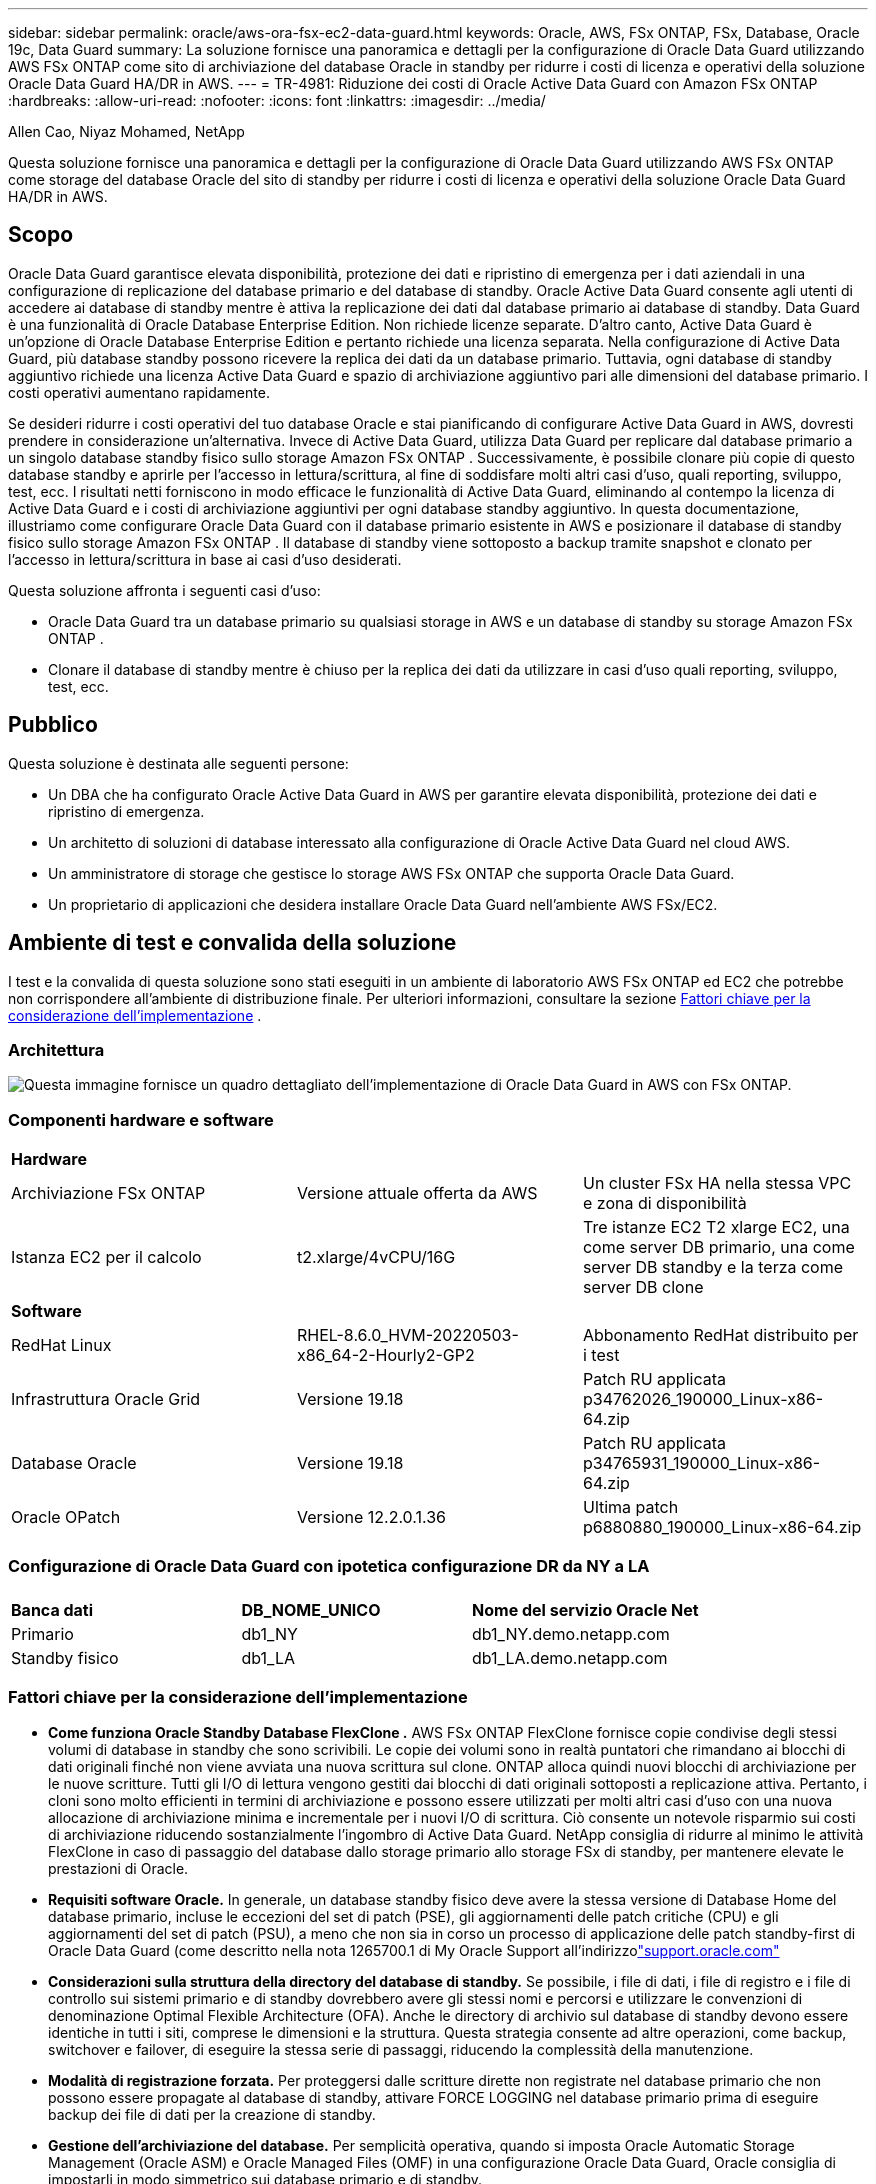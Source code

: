 ---
sidebar: sidebar 
permalink: oracle/aws-ora-fsx-ec2-data-guard.html 
keywords: Oracle, AWS, FSx ONTAP, FSx, Database, Oracle 19c, Data Guard 
summary: La soluzione fornisce una panoramica e dettagli per la configurazione di Oracle Data Guard utilizzando AWS FSx ONTAP come sito di archiviazione del database Oracle in standby per ridurre i costi di licenza e operativi della soluzione Oracle Data Guard HA/DR in AWS. 
---
= TR-4981: Riduzione dei costi di Oracle Active Data Guard con Amazon FSx ONTAP
:hardbreaks:
:allow-uri-read: 
:nofooter: 
:icons: font
:linkattrs: 
:imagesdir: ../media/


Allen Cao, Niyaz Mohamed, NetApp

[role="lead"]
Questa soluzione fornisce una panoramica e dettagli per la configurazione di Oracle Data Guard utilizzando AWS FSx ONTAP come storage del database Oracle del sito di standby per ridurre i costi di licenza e operativi della soluzione Oracle Data Guard HA/DR in AWS.



== Scopo

Oracle Data Guard garantisce elevata disponibilità, protezione dei dati e ripristino di emergenza per i dati aziendali in una configurazione di replicazione del database primario e del database di standby.  Oracle Active Data Guard consente agli utenti di accedere ai database di standby mentre è attiva la replicazione dei dati dal database primario ai database di standby.  Data Guard è una funzionalità di Oracle Database Enterprise Edition.  Non richiede licenze separate.  D'altro canto, Active Data Guard è un'opzione di Oracle Database Enterprise Edition e pertanto richiede una licenza separata.  Nella configurazione di Active Data Guard, più database standby possono ricevere la replica dei dati da un database primario.  Tuttavia, ogni database di standby aggiuntivo richiede una licenza Active Data Guard e spazio di archiviazione aggiuntivo pari alle dimensioni del database primario.  I costi operativi aumentano rapidamente.

Se desideri ridurre i costi operativi del tuo database Oracle e stai pianificando di configurare Active Data Guard in AWS, dovresti prendere in considerazione un'alternativa.  Invece di Active Data Guard, utilizza Data Guard per replicare dal database primario a un singolo database standby fisico sullo storage Amazon FSx ONTAP .  Successivamente, è possibile clonare più copie di questo database standby e aprirle per l'accesso in lettura/scrittura, al fine di soddisfare molti altri casi d'uso, quali reporting, sviluppo, test, ecc. I risultati netti forniscono in modo efficace le funzionalità di Active Data Guard, eliminando al contempo la licenza di Active Data Guard e i costi di archiviazione aggiuntivi per ogni database standby aggiuntivo.  In questa documentazione, illustriamo come configurare Oracle Data Guard con il database primario esistente in AWS e posizionare il database di standby fisico sullo storage Amazon FSx ONTAP .  Il database di standby viene sottoposto a backup tramite snapshot e clonato per l'accesso in lettura/scrittura in base ai casi d'uso desiderati.

Questa soluzione affronta i seguenti casi d'uso:

* Oracle Data Guard tra un database primario su qualsiasi storage in AWS e un database di standby su storage Amazon FSx ONTAP .
* Clonare il database di standby mentre è chiuso per la replica dei dati da utilizzare in casi d'uso quali reporting, sviluppo, test, ecc.




== Pubblico

Questa soluzione è destinata alle seguenti persone:

* Un DBA che ha configurato Oracle Active Data Guard in AWS per garantire elevata disponibilità, protezione dei dati e ripristino di emergenza.
* Un architetto di soluzioni di database interessato alla configurazione di Oracle Active Data Guard nel cloud AWS.
* Un amministratore di storage che gestisce lo storage AWS FSx ONTAP che supporta Oracle Data Guard.
* Un proprietario di applicazioni che desidera installare Oracle Data Guard nell'ambiente AWS FSx/EC2.




== Ambiente di test e convalida della soluzione

I test e la convalida di questa soluzione sono stati eseguiti in un ambiente di laboratorio AWS FSx ONTAP ed EC2 che potrebbe non corrispondere all'ambiente di distribuzione finale. Per ulteriori informazioni, consultare la sezione <<Fattori chiave per la considerazione dell'implementazione>> .



=== Architettura

image:aws-ora-fsx-data-guard-architecture.png["Questa immagine fornisce un quadro dettagliato dell'implementazione di Oracle Data Guard in AWS con FSx ONTAP."]



=== Componenti hardware e software

[cols="33%, 33%, 33%"]
|===


3+| *Hardware* 


| Archiviazione FSx ONTAP | Versione attuale offerta da AWS | Un cluster FSx HA nella stessa VPC e zona di disponibilità 


| Istanza EC2 per il calcolo | t2.xlarge/4vCPU/16G | Tre istanze EC2 T2 xlarge EC2, una come server DB primario, una come server DB standby e la terza come server DB clone 


3+| *Software* 


| RedHat Linux | RHEL-8.6.0_HVM-20220503-x86_64-2-Hourly2-GP2 | Abbonamento RedHat distribuito per i test 


| Infrastruttura Oracle Grid | Versione 19.18 | Patch RU applicata p34762026_190000_Linux-x86-64.zip 


| Database Oracle | Versione 19.18 | Patch RU applicata p34765931_190000_Linux-x86-64.zip 


| Oracle OPatch | Versione 12.2.0.1.36 | Ultima patch p6880880_190000_Linux-x86-64.zip 
|===


=== Configurazione di Oracle Data Guard con ipotetica configurazione DR da NY a LA

[cols="33%, 33%, 33%"]
|===


3+|  


| *Banca dati* | *DB_NOME_UNICO* | *Nome del servizio Oracle Net* 


| Primario | db1_NY | db1_NY.demo.netapp.com 


| Standby fisico | db1_LA | db1_LA.demo.netapp.com 
|===


=== Fattori chiave per la considerazione dell'implementazione

* *Come funziona Oracle Standby Database FlexClone .*  AWS FSx ONTAP FlexClone fornisce copie condivise degli stessi volumi di database in standby che sono scrivibili.  Le copie dei volumi sono in realtà puntatori che rimandano ai blocchi di dati originali finché non viene avviata una nuova scrittura sul clone.  ONTAP alloca quindi nuovi blocchi di archiviazione per le nuove scritture.  Tutti gli I/O di lettura vengono gestiti dai blocchi di dati originali sottoposti a replicazione attiva.  Pertanto, i cloni sono molto efficienti in termini di archiviazione e possono essere utilizzati per molti altri casi d'uso con una nuova allocazione di archiviazione minima e incrementale per i nuovi I/O di scrittura.  Ciò consente un notevole risparmio sui costi di archiviazione riducendo sostanzialmente l'ingombro di Active Data Guard.  NetApp consiglia di ridurre al minimo le attività FlexClone in caso di passaggio del database dallo storage primario allo storage FSx di standby, per mantenere elevate le prestazioni di Oracle.
* *Requisiti software Oracle.*  In generale, un database standby fisico deve avere la stessa versione di Database Home del database primario, incluse le eccezioni del set di patch (PSE), gli aggiornamenti delle patch critiche (CPU) e gli aggiornamenti del set di patch (PSU), a meno che non sia in corso un processo di applicazione delle patch standby-first di Oracle Data Guard (come descritto nella nota 1265700.1 di My Oracle Support all'indirizzolink:https://support.oracle.com.["support.oracle.com"^]
* *Considerazioni sulla struttura della directory del database di standby.*  Se possibile, i file di dati, i file di registro e i file di controllo sui sistemi primario e di standby dovrebbero avere gli stessi nomi e percorsi e utilizzare le convenzioni di denominazione Optimal Flexible Architecture (OFA).  Anche le directory di archivio sul database di standby devono essere identiche in tutti i siti, comprese le dimensioni e la struttura.  Questa strategia consente ad altre operazioni, come backup, switchover e failover, di eseguire la stessa serie di passaggi, riducendo la complessità della manutenzione.
* *Modalità di registrazione forzata.*  Per proteggersi dalle scritture dirette non registrate nel database primario che non possono essere propagate al database di standby, attivare FORCE LOGGING nel database primario prima di eseguire backup dei file di dati per la creazione di standby.
* *Gestione dell'archiviazione del database.*  Per semplicità operativa, quando si imposta Oracle Automatic Storage Management (Oracle ASM) e Oracle Managed Files (OMF) in una configurazione Oracle Data Guard, Oracle consiglia di impostarli in modo simmetrico sui database primario e di standby.
* *Istanze di calcolo EC2.*  In questi test e convalide, abbiamo utilizzato un'istanza AWS EC2 t2.xlarge come istanza di calcolo del database Oracle.  NetApp consiglia di utilizzare un'istanza EC2 di tipo M5 come istanza di elaborazione per Oracle nella distribuzione di produzione perché è ottimizzata per il carico di lavoro del database.  È necessario dimensionare l'istanza EC2 in modo appropriato per il numero di vCPU e la quantità di RAM in base ai requisiti effettivi del carico di lavoro.
* *Distribuzione di cluster HA di storage FSx a zona singola o multizona.*  In questi test e convalide, abbiamo distribuito un cluster FSx HA in una singola zona di disponibilità AWS.  Per la distribuzione in produzione, NetApp consiglia di distribuire una coppia FSx HA in due diverse zone di disponibilità.  Un cluster FSx viene sempre fornito in una coppia HA sincronizzata in una coppia di file system attivi-passivi per fornire ridondanza a livello di storage.  L'implementazione multizona migliora ulteriormente l'elevata disponibilità in caso di guasto in una singola zona AWS.
* *Dimensionamento del cluster di archiviazione FSx.*  Un file system di storage Amazon FSx ONTAP fornisce fino a 160.000 IOPS SSD raw, fino a 4 GBps di throughput e una capacità massima di 192 TiB.  Tuttavia, è possibile dimensionare il cluster in termini di IOPS forniti, throughput e limite di archiviazione (minimo 1.024 GiB) in base alle esigenze effettive al momento della distribuzione.  La capacità può essere regolata dinamicamente al volo senza compromettere la disponibilità dell'applicazione.




== Distribuzione della soluzione

Si presume che il database Oracle primario sia già distribuito nell'ambiente AWS EC2 all'interno di una VPC come punto di partenza per la configurazione di Data Guard.  Il database primario viene distribuito utilizzando Oracle ASM per la gestione dello storage.  Vengono creati due gruppi di dischi ASM, +DATA e +LOGS, per i file di dati Oracle, i file di registro, i file di controllo ecc. Per i dettagli sulla distribuzione di Oracle in AWS con ASM, fare riferimento ai seguenti report tecnici per assistenza.

* link:aws-ora-fsx-ec2-deploy-intro.html["Procedure consigliate per la distribuzione di Oracle Database su EC2 e FSx"^]
* link:aws-ora-fsx-ec2-iscsi-asm.html["Distribuzione e protezione del database Oracle in AWS FSx/EC2 con iSCSI/ASM"^]
* link:aws-ora-fsx-ec2-nfs-asm.html["Oracle 19c in riavvio autonomo su AWS FSx/EC2 con NFS/ASM"^]


Il database Oracle primario può essere eseguito su un FSx ONTAP o su qualsiasi altro storage tra quelli disponibili nell'ecosistema AWS EC2.  Nella sezione seguente vengono fornite procedure di distribuzione dettagliate per la configurazione di Oracle Data Guard tra un'istanza primaria di EC2 DB con storage ASM e un'istanza di EC2 DB di standby con storage ASM.



=== Prerequisiti per la distribuzione

[%collapsible%open]
====
Per la distribuzione sono richiesti i seguenti prerequisiti.

. È stato configurato un account AWS e sono stati creati i segmenti di rete e VPC necessari all'interno del tuo account AWS.
. Dalla console AWS EC2, è necessario distribuire almeno tre istanze EC2 Linux, una come istanza Oracle DB primaria, una come istanza Oracle DB di standby e un'istanza DB di destinazione clone per reporting, sviluppo, test ecc. Per maggiori dettagli sulla configurazione dell'ambiente, consultare il diagramma dell'architettura nella sezione precedente.  Esaminare anche AWSlink:https://docs.aws.amazon.com/AWSEC2/latest/UserGuide/concepts.html["Guida utente per istanze Linux"^] per maggiori informazioni.
. Dalla console AWS EC2, distribuisci cluster HA di storage Amazon FSx ONTAP per ospitare volumi Oracle che archiviano il database standby Oracle.  Se non hai familiarità con la distribuzione dell'archiviazione FSx, consulta la documentazionelink:https://docs.aws.amazon.com/fsx/latest/ONTAPGuide/creating-file-systems.html["Creazione di file system FSx ONTAP"^] per istruzioni dettagliate.
. I passaggi 2 e 3 possono essere eseguiti utilizzando il seguente toolkit di automazione Terraform, che crea un'istanza EC2 denominata `ora_01` e un file system FSx denominato `fsx_01` .  Rivedere attentamente le istruzioni e modificare le variabili in base all'ambiente prima dell'esecuzione.  Il modello può essere facilmente modificato in base alle proprie esigenze di distribuzione.
+
[source, cli]
----
git clone https://github.com/NetApp-Automation/na_aws_fsx_ec2_deploy.git
----



NOTE: Assicurati di aver allocato almeno 50 G nel volume radice dell'istanza EC2 per avere spazio sufficiente per organizzare i file di installazione di Oracle.

====


=== Preparare il database primario per Data Guard

[%collapsible%open]
====
In questa dimostrazione, abbiamo configurato un database Oracle primario denominato db1 sull'istanza primaria del database EC2 con due gruppi di dischi ASM in configurazione di riavvio autonoma con file di dati nel gruppo di dischi ASM +DATA e area di ripristino flash nel gruppo di dischi ASM +LOGS.  Di seguito vengono illustrate le procedure dettagliate per la configurazione del database primario per Data Guard.  Tutti i passaggi devono essere eseguiti come proprietario del database, ovvero utente Oracle.

. Configurazione del database primario db1 sull'istanza primaria del database EC2 ip-172-30-15-45.  I gruppi di dischi ASM possono trovarsi su qualsiasi tipo di storage all'interno dell'ecosistema EC2.
+
....

[oracle@ip-172-30-15-45 ~]$ cat /etc/oratab

# This file is used by ORACLE utilities.  It is created by root.sh
# and updated by either Database Configuration Assistant while creating
# a database or ASM Configuration Assistant while creating ASM instance.

# A colon, ':', is used as the field terminator.  A new line terminates
# the entry.  Lines beginning with a pound sign, '#', are comments.
#
# Entries are of the form:
#   $ORACLE_SID:$ORACLE_HOME:<N|Y>:
#
# The first and second fields are the system identifier and home
# directory of the database respectively.  The third field indicates
# to the dbstart utility that the database should , "Y", or should not,
# "N", be brought up at system boot time.
#
# Multiple entries with the same $ORACLE_SID are not allowed.
#
#
+ASM:/u01/app/oracle/product/19.0.0/grid:N
db1:/u01/app/oracle/product/19.0.0/db1:N

[oracle@ip-172-30-15-45 ~]$ /u01/app/oracle/product/19.0.0/grid/bin/crsctl stat res -t
--------------------------------------------------------------------------------
Name           Target  State        Server                   State details
--------------------------------------------------------------------------------
Local Resources
--------------------------------------------------------------------------------
ora.DATA.dg
               ONLINE  ONLINE       ip-172-30-15-45          STABLE
ora.LISTENER.lsnr
               ONLINE  ONLINE       ip-172-30-15-45          STABLE
ora.LOGS.dg
               ONLINE  ONLINE       ip-172-30-15-45          STABLE
ora.asm
               ONLINE  ONLINE       ip-172-30-15-45          Started,STABLE
ora.ons
               OFFLINE OFFLINE      ip-172-30-15-45          STABLE
--------------------------------------------------------------------------------
Cluster Resources
--------------------------------------------------------------------------------
ora.cssd
      1        ONLINE  ONLINE       ip-172-30-15-45          STABLE
ora.db1.db
      1        ONLINE  ONLINE       ip-172-30-15-45          Open,HOME=/u01/app/o
                                                             racle/product/19.0.0
                                                             /db1,STABLE
ora.diskmon
      1        OFFLINE OFFLINE                               STABLE
ora.driver.afd
      1        ONLINE  ONLINE       ip-172-30-15-45          STABLE
ora.evmd
      1        ONLINE  ONLINE       ip-172-30-15-45          STABLE
--------------------------------------------------------------------------------

....
. Da sqlplus, abilitare la registrazione forzata sul database primario.
+
[source, cli]
----
alter database force logging;
----
. Da sqlplus, abilitare il flashback sul primario.  Flashback consente di ripristinare facilmente il database primario come standby dopo un failover.
+
[source, cli]
----
alter database flashback on;
----
. Configurare l'autenticazione del trasporto redo utilizzando il file password di Oracle: creare un file pwd sul database primario utilizzando l'utility orapwd se non è impostata e copiarlo nella directory $ORACLE_HOME/dbs del database di standby.
. Crea log redo di standby sul DB primario con le stesse dimensioni del file di log online corrente.  I gruppi di log sono un'aggiunta ai gruppi di file di log online.  Il database primario può quindi passare rapidamente al ruolo di standby e iniziare a ricevere dati redo, se necessario.
+
[source, cli]
----
alter database add standby logfile thread 1 size 200M;
----
+
....
Validate after standby logs addition:

SQL> select group#, type, member from v$logfile;

    GROUP# TYPE    MEMBER
---------- ------- ------------------------------------------------------------
         3 ONLINE  +DATA/DB1/ONLINELOG/group_3.264.1145821513
         2 ONLINE  +DATA/DB1/ONLINELOG/group_2.263.1145821513
         1 ONLINE  +DATA/DB1/ONLINELOG/group_1.262.1145821513
         4 STANDBY +DATA/DB1/ONLINELOG/group_4.286.1146082751
         4 STANDBY +LOGS/DB1/ONLINELOG/group_4.258.1146082753
         5 STANDBY +DATA/DB1/ONLINELOG/group_5.287.1146082819
         5 STANDBY +LOGS/DB1/ONLINELOG/group_5.260.1146082821
         6 STANDBY +DATA/DB1/ONLINELOG/group_6.288.1146082825
         6 STANDBY +LOGS/DB1/ONLINELOG/group_6.261.1146082827
         7 STANDBY +DATA/DB1/ONLINELOG/group_7.289.1146082835
         7 STANDBY +LOGS/DB1/ONLINELOG/group_7.262.1146082835

11 rows selected.
....
. Da sqlplus, creare un pfile da spfile per la modifica.
+
[source, cli]
----
create pfile='/home/oracle/initdb1.ora' from spfile;
----
. Rivedere il pfile e aggiungere i seguenti parametri.
+
....
DB_NAME=db1
DB_UNIQUE_NAME=db1_NY
LOG_ARCHIVE_CONFIG='DG_CONFIG=(db1_NY,db1_LA)'
LOG_ARCHIVE_DEST_1='LOCATION=USE_DB_RECOVERY_FILE_DEST VALID_FOR=(ALL_LOGFILES,ALL_ROLES) DB_UNIQUE_NAME=db1_NY'
LOG_ARCHIVE_DEST_2='SERVICE=db1_LA ASYNC VALID_FOR=(ONLINE_LOGFILES,PRIMARY_ROLE) DB_UNIQUE_NAME=db1_LA'
REMOTE_LOGIN_PASSWORDFILE=EXCLUSIVE
FAL_SERVER=db1_LA
STANDBY_FILE_MANAGEMENT=AUTO
....
. Da sqlplus, creare spfile nella directory ASM +DATA dal pfile rivisto nella directory /home/oracle.
+
[source, cli]
----
create spfile='+DATA' from pfile='/home/oracle/initdb1.ora';
----
. Individuare il file spfile appena creato nel gruppo di dischi +DATA (utilizzando l'utilità asmcmd se necessario).  Utilizzare srvctl per modificare la griglia per avviare il database dal nuovo spfile come mostrato di seguito.
+
....
[oracle@ip-172-30-15-45 db1]$ srvctl config database -d db1
Database unique name: db1
Database name: db1
Oracle home: /u01/app/oracle/product/19.0.0/db1
Oracle user: oracle
Spfile: +DATA/DB1/PARAMETERFILE/spfile.270.1145822903
Password file:
Domain: demo.netapp.com
Start options: open
Stop options: immediate
Database role: PRIMARY
Management policy: AUTOMATIC
Disk Groups: DATA
Services:
OSDBA group:
OSOPER group:
Database instance: db1
[oracle@ip-172-30-15-45 db1]$ srvctl modify database -d db1 -spfile +DATA/DB1/PARAMETERFILE/spfiledb1.ora
[oracle@ip-172-30-15-45 db1]$ srvctl config database -d db1
Database unique name: db1
Database name: db1
Oracle home: /u01/app/oracle/product/19.0.0/db1
Oracle user: oracle
Spfile: +DATA/DB1/PARAMETERFILE/spfiledb1.ora
Password file:
Domain: demo.netapp.com
Start options: open
Stop options: immediate
Database role: PRIMARY
Management policy: AUTOMATIC
Disk Groups: DATA
Services:
OSDBA group:
OSOPER group:
Database instance: db1
....
. Modificare tnsnames.ora per aggiungere db_unique_name per la risoluzione dei nomi.
+
....
# tnsnames.ora Network Configuration File: /u01/app/oracle/product/19.0.0/db1/network/admin/tnsnames.ora
# Generated by Oracle configuration tools.

db1_NY =
  (DESCRIPTION =
    (ADDRESS = (PROTOCOL = TCP)(HOST = ip-172-30-15-45.ec2.internal)(PORT = 1521))
    (CONNECT_DATA =
      (SERVER = DEDICATED)
      (SID = db1)
    )
  )

db1_LA =
  (DESCRIPTION =
    (ADDRESS = (PROTOCOL = TCP)(HOST = ip-172-30-15-67.ec2.internal)(PORT = 1521))
    (CONNECT_DATA =
      (SERVER = DEDICATED)
      (SID = db1)
    )
  )

LISTENER_DB1 =
  (ADDRESS = (PROTOCOL = TCP)(HOST = ip-172-30-15-45.ec2.internal)(PORT = 1521))
....
. Aggiungere il nome del servizio Data Guard db1_NY_DGMGRL.demo.netapp per il database primario al file listener.ora.


....
#Backup file is  /u01/app/oracle/crsdata/ip-172-30-15-45/output/listener.ora.bak.ip-172-30-15-45.oracle line added by Agent
# listener.ora Network Configuration File: /u01/app/oracle/product/19.0.0/grid/network/admin/listener.ora
# Generated by Oracle configuration tools.

LISTENER =
  (DESCRIPTION_LIST =
    (DESCRIPTION =
      (ADDRESS = (PROTOCOL = TCP)(HOST = ip-172-30-15-45.ec2.internal)(PORT = 1521))
      (ADDRESS = (PROTOCOL = IPC)(KEY = EXTPROC1521))
    )
  )

SID_LIST_LISTENER =
  (SID_LIST =
    (SID_DESC =
      (GLOBAL_DBNAME = db1_NY_DGMGRL.demo.netapp.com)
      (ORACLE_HOME = /u01/app/oracle/product/19.0.0/db1)
      (SID_NAME = db1)
    )
  )

ENABLE_GLOBAL_DYNAMIC_ENDPOINT_LISTENER=ON              # line added by Agent
VALID_NODE_CHECKING_REGISTRATION_LISTENER=ON            # line added by Agent
....
. Arrestare e riavviare il database con srvctl e verificare che i parametri di Data Guard siano ora attivi.
+
[source, cli]
----
srvctl stop database -d db1
----
+
[source, cli]
----
srvctl start database -d db1
----


Questa operazione completa la configurazione del database primario per Data Guard.

====


=== Preparare il database di standby e attivare Data Guard

[%collapsible%open]
====
Oracle Data Guard richiede la configurazione del kernel del sistema operativo e gli stack software Oracle, inclusi i set di patch sull'istanza EC2 DB di standby, per corrispondere all'istanza EC2 DB primaria.  Per una gestione semplice e intuitiva, la configurazione di archiviazione del database dell'istanza EC2 DB di standby dovrebbe idealmente corrispondere anche a quella dell'istanza EC2 DB primaria, ad esempio per quanto riguarda nome, numero e dimensione dei gruppi di dischi ASM.  Di seguito sono riportate le procedure dettagliate per la configurazione dell'istanza EC2 DB di standby per Data Guard.  Tutti i comandi devono essere eseguiti come ID utente proprietario di Oracle.

. Per prima cosa, rivedere la configurazione del database primario sull'istanza EC2 primaria.  In questa dimostrazione, abbiamo configurato un database Oracle primario denominato db1 sull'istanza primaria del database EC2 con due gruppi di dischi ASM +DATA e +LOGS nella configurazione di riavvio autonoma.  I gruppi di dischi ASM primari possono trovarsi su qualsiasi tipo di storage all'interno dell'ecosistema EC2.
. Seguire le procedure nella documentazionelink:aws-ora-fsx-ec2-iscsi-asm.html["TR-4965: Distribuzione e protezione del database Oracle in AWS FSx/EC2 con iSCSI/ASM"^] per installare e configurare la griglia e l'istanza Oracle su EC2 DB in standby in modo che corrispondano al database primario.  Lo spazio di archiviazione del database deve essere predisposto e allocato all'istanza EC2 DB di standby da FSx ONTAP con la stessa capacità di archiviazione dell'istanza EC2 DB primaria.
+

NOTE: Fermati al passo 10 `Oracle database installation` sezione.  Il database di standby verrà istanziato dal database primario utilizzando la funzione di duplicazione del database dbca.

. Una volta installato e configurato il software Oracle, dalla directory $ORACLE_HOME dbs di standby, copiare la password Oracle dal database primario.
+
[source, cli]
----
scp oracle@172.30.15.45:/u01/app/oracle/product/19.0.0/db1/dbs/orapwdb1 .
----
. Creare il file tnsnames.ora con le seguenti voci.
+
....

# tnsnames.ora Network Configuration File: /u01/app/oracle/product/19.0.0/db1/network/admin/tnsnames.ora
# Generated by Oracle configuration tools.

db1_NY =
  (DESCRIPTION =
    (ADDRESS = (PROTOCOL = TCP)(HOST = ip-172-30-15-45.ec2.internal)(PORT = 1521))
    (CONNECT_DATA =
      (SERVER = DEDICATED)
      (SID = db1)
    )
  )

db1_LA =
  (DESCRIPTION =
    (ADDRESS = (PROTOCOL = TCP)(HOST = ip-172-30-15-67.ec2.internal)(PORT = 1521))
    (CONNECT_DATA =
      (SERVER = DEDICATED)
      (SID = db1)
    )
  )

....
. Aggiungere il nome del servizio DB Data Guard al file listener.ora.
+
....

#Backup file is  /u01/app/oracle/crsdata/ip-172-30-15-67/output/listener.ora.bak.ip-172-30-15-67.oracle line added by Agent
# listener.ora Network Configuration File: /u01/app/oracle/product/19.0.0/grid/network/admin/listener.ora
# Generated by Oracle configuration tools.

LISTENER =
  (DESCRIPTION_LIST =
    (DESCRIPTION =
      (ADDRESS = (PROTOCOL = TCP)(HOST = ip-172-30-15-67.ec2.internal)(PORT = 1521))
      (ADDRESS = (PROTOCOL = IPC)(KEY = EXTPROC1521))
    )
  )

SID_LIST_LISTENER =
  (SID_LIST =
    (SID_DESC =
      (GLOBAL_DBNAME = db1_LA_DGMGRL.demo.netapp.com)
      (ORACLE_HOME = /u01/app/oracle/product/19.0.0/db1)
      (SID_NAME = db1)
    )
  )

ENABLE_GLOBAL_DYNAMIC_ENDPOINT_LISTENER=ON              # line added by Agent
VALID_NODE_CHECKING_REGISTRATION_LISTENER=ON            # line added by Agent

....
. Imposta la home e il percorso dell'oracolo.
+
[source, cli]
----
export ORACLE_HOME=/u01/app/oracle/product/19.0.0/db1
----
+
[source, cli]
----
export PATH=$PATH:$ORACLE_HOME/bin
----
. Utilizzare dbca per creare un'istanza del database standby dal database primario db1.
+
....

[oracle@ip-172-30-15-67 bin]$ dbca -silent -createDuplicateDB -gdbName db1 -primaryDBConnectionString ip-172-30-15-45.ec2.internal:1521/db1_NY.demo.netapp.com -sid db1 -initParams fal_server=db1_NY -createAsStandby -dbUniqueName db1_LA
Enter SYS user password:

Prepare for db operation
22% complete
Listener config step
44% complete
Auxiliary instance creation
67% complete
RMAN duplicate
89% complete
Post duplicate database operations
100% complete

Look at the log file "/u01/app/oracle/cfgtoollogs/dbca/db1_LA/db1_LA.log" for further details.

....
. Convalida il database standby duplicato.  Il database di standby appena duplicato viene inizialmente aperto in modalità SOLA LETTURA.
+
....

[oracle@ip-172-30-15-67 bin]$ export ORACLE_SID=db1
[oracle@ip-172-30-15-67 bin]$ sqlplus / as sysdba

SQL*Plus: Release 19.0.0.0.0 - Production on Wed Aug 30 18:25:46 2023
Version 19.18.0.0.0

Copyright (c) 1982, 2022, Oracle.  All rights reserved.


Connected to:
Oracle Database 19c Enterprise Edition Release 19.0.0.0.0 - Production
Version 19.18.0.0.0

SQL> select name, open_mode from v$database;

NAME      OPEN_MODE
--------- --------------------
DB1       READ ONLY

SQL> show parameter name

NAME                                 TYPE        VALUE
------------------------------------ ----------- ------------------------------
cdb_cluster_name                     string
cell_offloadgroup_name               string
db_file_name_convert                 string
db_name                              string      db1
db_unique_name                       string      db1_LA
global_names                         boolean     FALSE
instance_name                        string      db1
lock_name_space                      string
log_file_name_convert                string
pdb_file_name_convert                string
processor_group_name                 string

NAME                                 TYPE        VALUE
------------------------------------ ----------- ------------------------------
service_names                        string      db1_LA.demo.netapp.com
SQL>
SQL> show parameter log_archive_config

NAME                                 TYPE        VALUE
------------------------------------ ----------- ------------------------------
log_archive_config                   string      DG_CONFIG=(db1_NY,db1_LA)
SQL> show parameter fal_server

NAME                                 TYPE        VALUE
------------------------------------ ----------- ------------------------------
fal_server                           string      db1_NY

SQL> select name from v$datafile;

NAME
--------------------------------------------------------------------------------
+DATA/DB1_LA/DATAFILE/system.261.1146248215
+DATA/DB1_LA/DATAFILE/sysaux.262.1146248231
+DATA/DB1_LA/DATAFILE/undotbs1.263.1146248247
+DATA/DB1_LA/03C5C01A66EE9797E0632D0F1EAC5F59/DATAFILE/system.264.1146248253
+DATA/DB1_LA/03C5C01A66EE9797E0632D0F1EAC5F59/DATAFILE/sysaux.265.1146248261
+DATA/DB1_LA/DATAFILE/users.266.1146248267
+DATA/DB1_LA/03C5C01A66EE9797E0632D0F1EAC5F59/DATAFILE/undotbs1.267.1146248269
+DATA/DB1_LA/03C5EFD07C41A1FAE0632D0F1EAC9BD8/DATAFILE/system.268.1146248271
+DATA/DB1_LA/03C5EFD07C41A1FAE0632D0F1EAC9BD8/DATAFILE/sysaux.269.1146248279
+DATA/DB1_LA/03C5EFD07C41A1FAE0632D0F1EAC9BD8/DATAFILE/undotbs1.270.1146248285
+DATA/DB1_LA/03C5EFD07C41A1FAE0632D0F1EAC9BD8/DATAFILE/users.271.1146248293

NAME
--------------------------------------------------------------------------------
+DATA/DB1_LA/03C5F0DDF35CA2B6E0632D0F1EAC8B6B/DATAFILE/system.272.1146248295
+DATA/DB1_LA/03C5F0DDF35CA2B6E0632D0F1EAC8B6B/DATAFILE/sysaux.273.1146248301
+DATA/DB1_LA/03C5F0DDF35CA2B6E0632D0F1EAC8B6B/DATAFILE/undotbs1.274.1146248309
+DATA/DB1_LA/03C5F0DDF35CA2B6E0632D0F1EAC8B6B/DATAFILE/users.275.1146248315
+DATA/DB1_LA/03C5F1C9B142A2F1E0632D0F1EACF21A/DATAFILE/system.276.1146248317
+DATA/DB1_LA/03C5F1C9B142A2F1E0632D0F1EACF21A/DATAFILE/sysaux.277.1146248323
+DATA/DB1_LA/03C5F1C9B142A2F1E0632D0F1EACF21A/DATAFILE/undotbs1.278.1146248331
+DATA/DB1_LA/03C5F1C9B142A2F1E0632D0F1EACF21A/DATAFILE/users.279.1146248337

19 rows selected.

SQL> select name from v$controlfile;

NAME
--------------------------------------------------------------------------------
+DATA/DB1_LA/CONTROLFILE/current.260.1146248209
+LOGS/DB1_LA/CONTROLFILE/current.257.1146248209

SQL> select name from v$tempfile;

NAME
--------------------------------------------------------------------------------
+DATA/DB1_LA/TEMPFILE/temp.287.1146248371
+DATA/DB1_LA/03C5C01A66EE9797E0632D0F1EAC5F59/TEMPFILE/temp.288.1146248375
+DATA/DB1_LA/03C5EFD07C41A1FAE0632D0F1EAC9BD8/TEMPFILE/temp.290.1146248463
+DATA/DB1_LA/03C5F0DDF35CA2B6E0632D0F1EAC8B6B/TEMPFILE/temp.291.1146248463
+DATA/DB1_LA/03C5F1C9B142A2F1E0632D0F1EACF21A/TEMPFILE/temp.292.1146248463

SQL> select group#, type, member from v$logfile order by 2, 1;

    GROUP# TYPE    MEMBER
---------- ------- ------------------------------------------------------------
         1 ONLINE  +LOGS/DB1_LA/ONLINELOG/group_1.259.1146248349
         1 ONLINE  +DATA/DB1_LA/ONLINELOG/group_1.280.1146248347
         2 ONLINE  +DATA/DB1_LA/ONLINELOG/group_2.281.1146248351
         2 ONLINE  +LOGS/DB1_LA/ONLINELOG/group_2.258.1146248353
         3 ONLINE  +DATA/DB1_LA/ONLINELOG/group_3.282.1146248355
         3 ONLINE  +LOGS/DB1_LA/ONLINELOG/group_3.260.1146248355
         4 STANDBY +DATA/DB1_LA/ONLINELOG/group_4.283.1146248357
         4 STANDBY +LOGS/DB1_LA/ONLINELOG/group_4.261.1146248359
         5 STANDBY +DATA/DB1_LA/ONLINELOG/group_5.284.1146248361
         5 STANDBY +LOGS/DB1_LA/ONLINELOG/group_5.262.1146248363
         6 STANDBY +LOGS/DB1_LA/ONLINELOG/group_6.263.1146248365
         6 STANDBY +DATA/DB1_LA/ONLINELOG/group_6.285.1146248365
         7 STANDBY +LOGS/DB1_LA/ONLINELOG/group_7.264.1146248369
         7 STANDBY +DATA/DB1_LA/ONLINELOG/group_7.286.1146248367

14 rows selected.

SQL> select name, open_mode from v$database;

NAME      OPEN_MODE
--------- --------------------
DB1       READ ONLY

....
. Riavviare il database di standby in `mount` eseguire il comando seguente per attivare il ripristino gestito dal database di standby.
+
[source, cli]
----
alter database recover managed standby database disconnect from session;
----
+
....

SQL> shutdown immediate;
Database closed.
Database dismounted.
ORACLE instance shut down.
SQL> startup mount;
ORACLE instance started.

Total System Global Area 8053062944 bytes
Fixed Size                  9182496 bytes
Variable Size            1291845632 bytes
Database Buffers         6744440832 bytes
Redo Buffers                7593984 bytes
Database mounted.
SQL> alter database recover managed standby database disconnect from session;

Database altered.

....
. Convalida lo stato di ripristino del database di standby.  Nota il `recovery logmerger` In `APPLYING_LOG` azione.
+
....

SQL> SELECT ROLE, THREAD#, SEQUENCE#, ACTION FROM V$DATAGUARD_PROCESS;

ROLE                        THREAD#  SEQUENCE# ACTION
------------------------ ---------- ---------- ------------
recovery apply slave              0          0 IDLE
recovery apply slave              0          0 IDLE
recovery apply slave              0          0 IDLE
recovery apply slave              0          0 IDLE
recovery logmerger                1         30 APPLYING_LOG
RFS ping                          1         30 IDLE
RFS async                         1         30 IDLE
archive redo                      0          0 IDLE
archive redo                      0          0 IDLE
archive redo                      0          0 IDLE
gap manager                       0          0 IDLE

ROLE                        THREAD#  SEQUENCE# ACTION
------------------------ ---------- ---------- ------------
managed recovery                  0          0 IDLE
redo transport monitor            0          0 IDLE
log writer                        0          0 IDLE
archive local                     0          0 IDLE
redo transport timer              0          0 IDLE

16 rows selected.

SQL>

....


In questo modo si completa la configurazione della protezione di Data Guard per db1 da primario a standby con il ripristino standby gestito abilitato.

====


=== Configurazione di Data Guard Broker

[%collapsible%open]
====
Oracle Data Guard Broker è un framework di gestione distribuito che automatizza e centralizza la creazione, la manutenzione e il monitoraggio delle configurazioni di Oracle Data Guard.  La sezione seguente illustra come configurare Data Guard Broker per gestire l'ambiente Data Guard.

. Avviare Data Guard Broker sui database primari e di standby con il seguente comando tramite sqlplus.
+
[source, cli]
----
alter system set dg_broker_start=true scope=both;
----
. Dal database primario, connettersi a Data Guard Borker come SYSDBA.
+
....

[oracle@ip-172-30-15-45 db1]$ dgmgrl sys@db1_NY
DGMGRL for Linux: Release 19.0.0.0.0 - Production on Wed Aug 30 19:34:14 2023
Version 19.18.0.0.0

Copyright (c) 1982, 2019, Oracle and/or its affiliates.  All rights reserved.

Welcome to DGMGRL, type "help" for information.
Password:
Connected to "db1_NY"
Connected as SYSDBA.

....
. Crea e abilita la configurazione di Data Guard Broker.
+
....

DGMGRL> create configuration dg_config as primary database is db1_NY connect identifier is db1_NY;
Configuration "dg_config" created with primary database "db1_ny"
DGMGRL> add database db1_LA as connect identifier is db1_LA;
Database "db1_la" added
DGMGRL> enable configuration;
Enabled.
DGMGRL> show configuration;

Configuration - dg_config

  Protection Mode: MaxPerformance
  Members:
  db1_ny - Primary database
    db1_la - Physical standby database

Fast-Start Failover:  Disabled

Configuration Status:
SUCCESS   (status updated 28 seconds ago)

....
. Convalida lo stato del database all'interno del framework di gestione di Data Guard Broker.
+
....

DGMGRL> show database db1_ny;

Database - db1_ny

  Role:               PRIMARY
  Intended State:     TRANSPORT-ON
  Instance(s):
    db1

Database Status:
SUCCESS

DGMGRL> show database db1_la;

Database - db1_la

  Role:               PHYSICAL STANDBY
  Intended State:     APPLY-ON
  Transport Lag:      0 seconds (computed 1 second ago)
  Apply Lag:          0 seconds (computed 1 second ago)
  Average Apply Rate: 2.00 KByte/s
  Real Time Query:    OFF
  Instance(s):
    db1

Database Status:
SUCCESS

DGMGRL>

....


In caso di errore, Data Guard Broker può essere utilizzato per eseguire il failover immediato del database primario in modalità standby.

====


=== Clona il database di standby per altri casi d'uso

[%collapsible%open]
====
Il vantaggio principale dello staging del database standby su AWS FSx ONTAP in Data Guard è che può essere FlexClonato per soddisfare molti altri casi d'uso con un investimento minimo in termini di storage aggiuntivo.  Nella sezione seguente, illustreremo come creare snapshot e clonare i volumi del database di standby montati e in fase di ripristino su FSx ONTAP per altri scopi, come DEV, TEST, REPORT, ecc., utilizzando lo strumento NetApp SnapCenter .

Di seguito sono riportate le procedure di alto livello per clonare un database READ/WRITE dal database standby fisico gestito in Data Guard utilizzando SnapCenter.  Per istruzioni dettagliate su come impostare e configurare SnapCenter, fare riferimento alink:../dbops/hybrid-dbops-snapcenter-usecases.html["Soluzioni di database cloud ibrido con SnapCenter"^] sezioni Oracle pertinenti.

. Iniziamo creando una tabella di prova e inserendo una riga nella tabella di prova sul database primario.  Verificheremo quindi se la transazione è passata allo standby e infine al clone.
+
....
[oracle@ip-172-30-15-45 db1]$ sqlplus / as sysdba

SQL*Plus: Release 19.0.0.0.0 - Production on Thu Aug 31 16:35:53 2023
Version 19.18.0.0.0

Copyright (c) 1982, 2022, Oracle.  All rights reserved.


Connected to:
Oracle Database 19c Enterprise Edition Release 19.0.0.0.0 - Production
Version 19.18.0.0.0

SQL> alter session set container=db1_pdb1;

Session altered.

SQL> create table test(
  2  id integer,
  3  dt timestamp,
  4  event varchar(100));

Table created.

SQL> insert into test values(1, sysdate, 'a test transaction on primary database db1 and ec2 db host: ip-172-30-15-45.ec2.internal');

1 row created.

SQL> commit;

Commit complete.

SQL> select * from test;

        ID
----------
DT
---------------------------------------------------------------------------
EVENT
--------------------------------------------------------------------------------
         1
31-AUG-23 04.49.29.000000 PM
a test transaction on primary database db1 and ec2 db host: ip-172-30-15-45.ec2.
internal

SQL> select instance_name, host_name from v$instance;

INSTANCE_NAME
----------------
HOST_NAME
----------------------------------------------------------------
db1
ip-172-30-15-45.ec2.internal
....
. Aggiungi cluster di archiviazione FSx a `Storage Systems` in SnapCenter con IP di gestione del cluster FSx e credenziali fsxadmin.
+
image:aws-ora-fsx-data-guard-clone-001.png["Screenshot che mostra questo passaggio nell'interfaccia grafica."]

. Aggiungi AWS ec2-user a `Credential` In `Settings` .
+
image:aws-ora-fsx-data-guard-clone-002.png["Screenshot che mostra questo passaggio nell'interfaccia grafica."]

. Aggiungi l'istanza EC2 DB in standby e clona l'istanza EC2 DB a `Hosts` .
+
image:aws-ora-fsx-data-guard-clone-003.png["Screenshot che mostra questo passaggio nell'interfaccia grafica."]

+

NOTE: L'istanza clone del database EC2 dovrebbe avere stack software Oracle simili installati e configurati.  Nel nostro caso di prova, l'infrastruttura grid e Oracle 19C sono stati installati e configurati, ma non è stato creato alcun database.

. Creare una policy di backup personalizzata per il backup completo del database offline/montato.
+
image:aws-ora-fsx-data-guard-clone-004.png["Screenshot che mostra questo passaggio nell'interfaccia grafica."]

. Applicare la politica di backup per proteggere il database di standby in `Resources` scheda.
+
image:aws-ora-fsx-data-guard-clone-005.png["Screenshot che mostra questo passaggio nell'interfaccia grafica."]

. Fare clic sul nome del database per aprire la pagina dei backup del database.  Selezionare un backup da utilizzare per la clonazione del database e fare clic su `Clone` pulsante per avviare il flusso di lavoro di clonazione.
+
image:aws-ora-fsx-data-guard-clone-006.png["Screenshot che mostra questo passaggio nell'interfaccia grafica."]

. Selezionare `Complete Database Clone` e assegnare un nome SID all'istanza clone.
+
image:aws-ora-fsx-data-guard-clone-007.png["Screenshot che mostra questo passaggio nell'interfaccia grafica."]

. Selezionare l'host clone che ospita il database clonato dal database di standby.  Accettare l'impostazione predefinita per i file di dati, i file di controllo e i redo log.  Verranno creati due gruppi di dischi ASM sull'host clone, corrispondenti ai gruppi di dischi sul database di standby.
+
image:aws-ora-fsx-data-guard-clone-008.png["Screenshot che mostra questo passaggio nell'interfaccia grafica."]

. Per l'autenticazione basata sul sistema operativo non sono necessarie credenziali del database.  Abbinare le impostazioni home di Oracle a quelle configurate nell'istanza del database EC2 clone.
+
image:aws-ora-fsx-data-guard-clone-009.png["Screenshot che mostra questo passaggio nell'interfaccia grafica."]

. Se necessario, modificare i parametri del database clone e specificare gli script da eseguire prima della clonazione, se presenti.
+
image:aws-ora-fsx-data-guard-clone-010.png["Screenshot che mostra questo passaggio nell'interfaccia grafica."]

. Immettere SQL per l'esecuzione dopo la clonazione.  Nella demo, abbiamo eseguito comandi per disattivare la modalità di archiviazione del database per un database dev/test/report.
+
image:aws-ora-fsx-data-guard-clone-011.png["Screenshot che mostra questo passaggio nell'interfaccia grafica."]

. Se lo desideri, configura la notifica via email.
+
image:aws-ora-fsx-data-guard-clone-012.png["Screenshot che mostra questo passaggio nell'interfaccia grafica."]

. Rivedi il riepilogo, clicca `Finish` per avviare il clone.
+
image:aws-ora-fsx-data-guard-clone-013.png["Screenshot che mostra questo passaggio nell'interfaccia grafica."]

. Monitora il lavoro di clonazione in `Monitor` scheda.  Abbiamo osservato che ci vogliono circa 8 minuti per clonare un database di circa 300 GB di volume.
+
image:aws-ora-fsx-data-guard-clone-014.png["Screenshot che mostra questo passaggio nell'interfaccia grafica."]

. Convalida il database clone da SnapCenter, che viene immediatamente registrato in `Resources` scheda subito dopo l'operazione di clonazione.
+
image:aws-ora-fsx-data-guard-clone-015.png["Screenshot che mostra questo passaggio nell'interfaccia grafica."]

. Interroga il database clone dall'istanza EC2 clone.  Abbiamo convalidato che la transazione di prova avvenuta nel database primario era stata trasferita al database clone.
+
....
[oracle@ip-172-30-15-126 ~]$ export ORACLE_HOME=/u01/app/oracle/product/19.0.0/dev
[oracle@ip-172-30-15-126 ~]$ export ORACLE_SID=db1dev
[oracle@ip-172-30-15-126 ~]$ export PATH=$PATH:$ORACLE_HOME/bin
[oracle@ip-172-30-15-126 ~]$ sqlplus / as sysdba

SQL*Plus: Release 19.0.0.0.0 - Production on Wed Sep 6 16:41:41 2023
Version 19.18.0.0.0

Copyright (c) 1982, 2022, Oracle.  All rights reserved.


Connected to:
Oracle Database 19c Enterprise Edition Release 19.0.0.0.0 - Production
Version 19.18.0.0.0

SQL> select name, open_mode, log_mode from v$database;

NAME      OPEN_MODE            LOG_MODE
--------- -------------------- ------------
DB1DEV    READ WRITE           NOARCHIVELOG

SQL> select instance_name, host_name from v$instance;

INSTANCE_NAME
----------------
HOST_NAME
----------------------------------------------------------------
db1dev
ip-172-30-15-126.ec2.internal

SQL> alter session set container=db1_pdb1;

Session altered.

SQL> select * from test;

        ID
----------
DT
---------------------------------------------------------------------------
EVENT
--------------------------------------------------------------------------------
         1
31-AUG-23 04.49.29.000000 PM
a test transaction on primary database db1 and ec2 db host: ip-172-30-15-45.ec2.
internal


SQL>

....


In questo modo si completa la clonazione e la convalida di un nuovo database Oracle dal database di standby in Data Guard su storage FSx per DEV, TEST, REPORT o qualsiasi altro caso d'uso.  In Data Guard è possibile clonare più database Oracle dallo stesso database standby.

====


== Dove trovare ulteriori informazioni

Per saperne di più sulle informazioni descritte nel presente documento, consultare i seguenti documenti e/o siti web:

* Concetti e amministrazione di Data Guard
+
link:https://docs.oracle.com/en/database/oracle/oracle-database/19/sbydb/index.html#Oracle%C2%AE-Data-Guard["https://docs.oracle.com/en/database/oracle/oracle-database/19/sbydb/index.html#Oracle%C2%AE-Data-Guard"^]

* WP-7357: Best practice per la distribuzione di Oracle Database su EC2 e FSx
+
link:aws-ora-fsx-ec2-deploy-intro.html["Introduzione"]

* Amazon FSx ONTAP
+
link:https://aws.amazon.com/fsx/netapp-ontap/["https://aws.amazon.com/fsx/netapp-ontap/"^]

* Amazon EC2
+
link:https://aws.amazon.com/pm/ec2/?trk=36c6da98-7b20-48fa-8225-4784bced9843&sc_channel=ps&s_kwcid=AL!4422!3!467723097970!e!!g!!aws%20ec2&ef_id=Cj0KCQiA54KfBhCKARIsAJzSrdqwQrghn6I71jiWzSeaT9Uh1-vY-VfhJixF-xnv5rWwn2S7RqZOTQ0aAh7eEALw_wcB:G:s&s_kwcid=AL!4422!3!467723097970!e!!g!!aws%20ec2["https://aws.amazon.com/pm/ec2/?trk=36c6da98-7b20-48fa-8225-4784bced9843&sc_channel=ps&s_kwcid=AL!4422!3!467723097970!e!!g!!aws%20ec2&ef_id=Cj0KCQiA54KfBhCKARIsAJzSrdqwQrghn6I71jiWzSeaT9Uh1-vY-VfhJixF-xnv5rWwn2S7RqZOTQ0aAh7eEALw_wcB:G:s&s_kwcid=AL!4422!3!467723097970!e!!g!!aws%20ec2"^]


